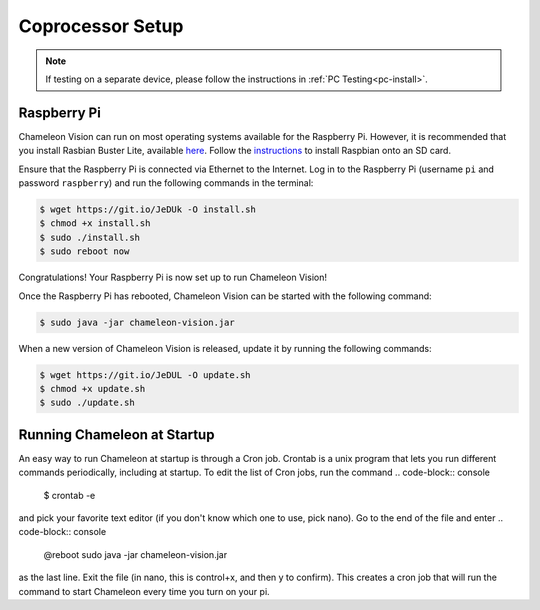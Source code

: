 ..  _coprocessor-setup:

Coprocessor Setup
==================

.. note::
    If testing on a separate device, please follow the instructions in :ref:`PC Testing<pc-install>`.

Raspberry Pi
------------

Chameleon Vision can run on most operating systems available for the Raspberry Pi.
However, it is recommended that you install Rasbian Buster Lite, available `here <https://www.raspberrypi.org/downloads/raspbian/>`_.
Follow the `instructions <https://www.raspberrypi.org/documentation/installation/installing-images/>`_ to install Raspbian onto an SD card.

Ensure that the Raspberry Pi is connected via Ethernet to the Internet.
Log in to the Raspberry Pi (username ``pi`` and password ``raspberry``) and run the following commands in the terminal:

.. code-block:: console

    $ wget https://git.io/JeDUk -O install.sh
    $ chmod +x install.sh
    $ sudo ./install.sh
    $ sudo reboot now

Congratulations! Your Raspberry Pi is now set up to run Chameleon Vision!

Once the Raspberry Pi has rebooted, Chameleon Vision can be started with the following command:

.. code-block:: console

    $ sudo java -jar chameleon-vision.jar

When a new version of Chameleon Vision is released, update it by running the following commands:

.. code-block:: console

    $ wget https://git.io/JeDUL -O update.sh
    $ chmod +x update.sh
    $ sudo ./update.sh

Running Chameleon at Startup
----------------------------

An easy way to run Chameleon at startup is through a Cron job. Crontab is a unix program that lets you run different commands periodically, including at startup. To edit the list of Cron jobs, run the command
.. code-block:: console
    $ crontab -e
and pick your favorite text editor (if you don't know which one to use, pick nano).
Go to the end of the file and enter
.. code-block:: console
    @reboot sudo java -jar chameleon-vision.jar
    
as the last line. Exit the file (in nano, this is control+x, and then y to confirm).
This creates a cron job that will run the command to start Chameleon every time you turn on your pi.
